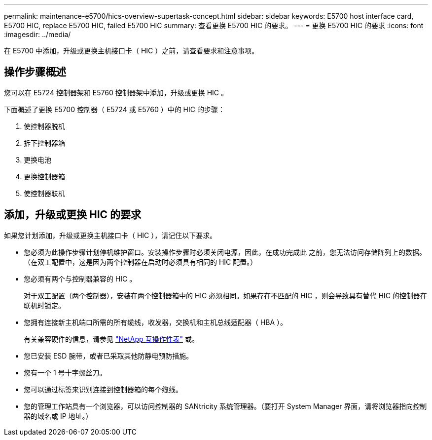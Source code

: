 ---
permalink: maintenance-e5700/hics-overview-supertask-concept.html 
sidebar: sidebar 
keywords: E5700 host interface card, E5700 HIC, replace E5700 HIC, failed E5700 HIC 
summary: 查看更换 E5700 HIC 的要求。 
---
= 更换 E5700 HIC 的要求
:icons: font
:imagesdir: ../media/


[role="lead"]
在 E5700 中添加，升级或更换主机接口卡（ HIC ）之前，请查看要求和注意事项。



== 操作步骤概述

您可以在 E5724 控制器架和 E5760 控制器架中添加，升级或更换 HIC 。

下面概述了更换 E5700 控制器（ E5724 或 E5760 ）中的 HIC 的步骤：

. 使控制器脱机
. 拆下控制器箱
. 更换电池
. 更换控制器箱
. 使控制器联机




== 添加，升级或更换 HIC 的要求

如果您计划添加，升级或更换主机接口卡（ HIC ），请记住以下要求。

* 您必须为此操作步骤计划停机维护窗口。安装操作步骤时必须关闭电源，因此，在成功完成此 之前，您无法访问存储阵列上的数据。（在双工配置中，这是因为两个控制器在启动时必须具有相同的 HIC 配置。）
* 您必须有两个与控制器兼容的 HIC 。
+
对于双工配置（两个控制器），安装在两个控制器箱中的 HIC 必须相同。如果存在不匹配的 HIC ，则会导致具有替代 HIC 的控制器在联机时锁定。

* 您拥有连接新主机端口所需的所有缆线，收发器，交换机和主机总线适配器（ HBA ）。
+
有关兼容硬件的信息，请参见 https://mysupport.netapp.com/NOW/products/interoperability["NetApp 互操作性表"^] 或。

* 您已安装 ESD 腕带，或者已采取其他防静电预防措施。
* 您有一个 1 号十字螺丝刀。
* 您可以通过标签来识别连接到控制器箱的每个缆线。
* 您的管理工作站具有一个浏览器，可以访问控制器的 SANtricity 系统管理器。（要打开 System Manager 界面，请将浏览器指向控制器的域名或 IP 地址。）

